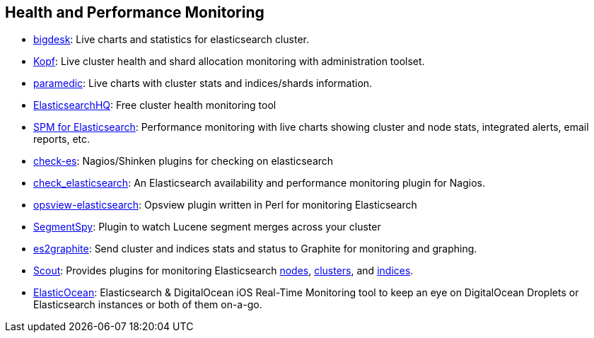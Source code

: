 [[health]]
== Health and Performance Monitoring

* https://github.com/lukas-vlcek/bigdesk[bigdesk]:
  Live charts and statistics for elasticsearch cluster.

* https://github.com/lmenezes/elasticsearch-kopf/[Kopf]:
  Live cluster health and shard allocation monitoring with administration toolset.
  
* https://github.com/karmi/elasticsearch-paramedic[paramedic]:
  Live charts with cluster stats and indices/shards information.

* http://www.elastichq.org/[ElasticsearchHQ]:
  Free cluster health monitoring tool

* http://sematext.com/spm/index.html[SPM for Elasticsearch]:
  Performance monitoring with live charts showing cluster and node stats, integrated
  alerts, email reports, etc.

* https://github.com/radu-gheorghe/check-es[check-es]:
  Nagios/Shinken plugins for checking on elasticsearch

* https://github.com/anchor/nagios-plugin-elasticsearch[check_elasticsearch]:
  An Elasticsearch availability and performance monitoring plugin for
  Nagios.

* https://github.com/rbramley/Opsview-elasticsearch[opsview-elasticsearch]:
  Opsview plugin written in Perl for monitoring Elasticsearch

* https://github.com/polyfractal/elasticsearch-segmentspy[SegmentSpy]:
  Plugin to watch Lucene segment merges across your cluster

* https://github.com/mattweber/es2graphite[es2graphite]:
  Send cluster and indices stats and status to Graphite for monitoring and graphing.
  
* https://scoutapp.com[Scout]: Provides plugins for monitoring Elasticsearch https://scoutapp.com/plugin_urls/1331-elasticsearch-node-status[nodes], https://scoutapp.com/plugin_urls/1321-elasticsearch-cluster-status[clusters], and https://scoutapp.com/plugin_urls/1341-elasticsearch-index-status[indices].


* https://itunes.apple.com/us/app/elasticocean/id955278030?ls=1&mt=8[ElasticOcean]:
  Elasticsearch & DigitalOcean iOS Real-Time Monitoring tool to keep an eye on DigitalOcean Droplets or Elasticsearch instances or both of them on-a-go.
  

